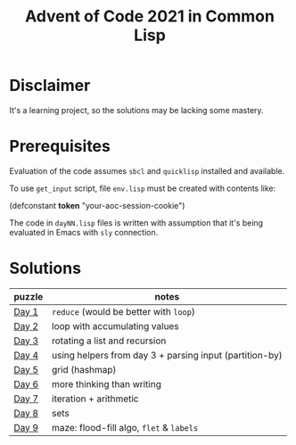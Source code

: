 #+title: Advent of Code 2021 in Common Lisp

* Disclaimer

It's a learning project, so the solutions may be lacking some mastery.

* Prerequisites

Evaluation of the code assumes =sbcl= and =quicklisp= installed and available.

To use =get_input= script, file =env.lisp= must be created with contents like:

#+begin_example lisp
(defconstant *token* "your-aoc-session-cookie")
#+end_example

The code in =dayNN.lisp= files is written with assumption that it's being evaluated in Emacs with =sly= connection.

* Solutions

| puzzle | notes                                                   |
|--------+---------------------------------------------------------|
| [[https://gitlab.com/pkaznowski/aoc-2021-clisp/-/blob/master/01.lisp][Day 1]]  | =reduce= (would be better with =loop=)                      |
| [[https://gitlab.com/pkaznowski/aoc-2021-clisp/-/blob/master/02.lisp][Day 2]]  | loop with accumulating values                           |
| [[https://gitlab.com/pkaznowski/aoc-2021-clisp/-/blob/master/03.lisp][Day 3]]  | rotating a list and recursion                           |
| [[https://gitlab.com/pkaznowski/aoc-2021-clisp/-/blob/master/04.lisp][Day 4]]  | using helpers from day 3 + parsing input (partition-by) |
| [[https://gitlab.com/pkaznowski/aoc-2021-clisp/-/blob/master/05.lisp][Day 5]]  | grid (hashmap)                                          |
| [[https://gitlab.com/pkaznowski/aoc-2021-clisp/-/blob/master/06.lisp][Day 6]]  | more thinking than writing                              |
| [[https://gitlab.com/pkaznowski/aoc-2021-clisp/-/blob/master/07.lisp][Day 7]]  | iteration + arithmetic                                  |
| [[https://gitlab.com/pkaznowski/aoc-2021-clisp/-/blob/master/08.lisp][Day 8]]  | sets                                                    |
| [[https://gitlab.com/pkaznowski/aoc-2021-clisp/-/blob/master/09.lisp][Day 9]]  | maze: flood-fill algo, =flet= & =labels=                    |
